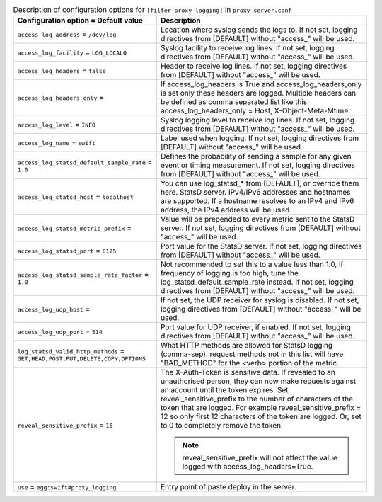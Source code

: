 ..
  Warning: Do not edit this file. It is automatically generated and your
  changes will be overwritten. The tool to do so lives in the
  openstack-doc-tools repository.

.. list-table:: Description of configuration options for ``[filter-proxy-logging]`` in ``proxy-server.conf``
   :header-rows: 1
   :class: config-ref-table

   * - Configuration option = Default value
     - Description
   * - ``access_log_address`` = ``/dev/log``
     - Location where syslog sends the logs to. If not set, logging directives from [DEFAULT] without "access\_" will be used.
   * - ``access_log_facility`` = ``LOG_LOCAL0``
     - Syslog facility to receive log lines. If not set, logging directives from [DEFAULT] without "access\_" will be used.
   * - ``access_log_headers`` = ``false``
     - Header to receive log lines. If not set, logging directives from [DEFAULT] without "access\_" will be used.
   * - ``access_log_headers_only`` =
     - If access_log_headers is True and access_log_headers_only is set only these headers are logged. Multiple headers can be defined as comma separated list like this: access_log_headers_only = Host, X-Object-Meta-Mtime.
   * - ``access_log_level`` = ``INFO``
     - Syslog logging level to receive log lines. If not set, logging directives from [DEFAULT] without "access\_" will be used.
   * - ``access_log_name`` = ``swift``
     - Label used when logging. If not set, logging directives from [DEFAULT] without "access\_" will be used.
   * - ``access_log_statsd_default_sample_rate`` = ``1.0``
     - Defines the probability of sending a sample for any given event or timing measurement. If not set, logging directives from [DEFAULT] without "access\_" will be used.
   * - ``access_log_statsd_host`` = ``localhost``
     - You can use log_statsd_* from [DEFAULT], or override them here. StatsD server. IPv4/IPv6 addresses and hostnames are supported. If a hostname resolves to an IPv4 and IPv6 address, the IPv4 address will be used.
   * - ``access_log_statsd_metric_prefix`` =
     - Value will be prepended to every metric sent to the StatsD server. If not set, logging directives from [DEFAULT] without "access\_" will be used.
   * - ``access_log_statsd_port`` = ``8125``
     - Port value for the StatsD server. If not set, logging directives from [DEFAULT] without "access\_" will be used.
   * - ``access_log_statsd_sample_rate_factor`` = ``1.0``
     - Not recommended to set this to a value less than 1.0, if frequency of logging is too high, tune the log_statsd_default_sample_rate instead. If not set, logging directives from [DEFAULT] without "access\_" will be used.
   * - ``access_log_udp_host`` =
     -  If not set, the UDP receiver for syslog is disabled. If not set, logging directives from [DEFAULT] without "access\_" will be used.
   * - ``access_log_udp_port`` = ``514``
     - Port value for UDP receiver, if enabled. If not set, logging directives from [DEFAULT] without "access\_" will be used.
   * - ``log_statsd_valid_http_methods`` = ``GET,HEAD,POST,PUT,DELETE,COPY,OPTIONS``
     - What HTTP methods are allowed for StatsD logging (comma-sep). request methods not in this list will have "BAD_METHOD" for the <verb> portion of the metric.
   * - ``reveal_sensitive_prefix`` = ``16``
     - The X-Auth-Token is sensitive data. If revealed to an unauthorised person, they can now make requests against an account until the token expires. Set reveal_sensitive_prefix to the number of characters of the token that are logged. For example reveal_sensitive_prefix = 12 so only first 12 characters of the token are logged. Or, set to 0 to completely remove the token.

       .. note:: reveal_sensitive_prefix will not affect the value logged with access_log_headers=True.
   * - ``use`` = ``egg:swift#proxy_logging``
     - Entry point of paste.deploy in the server.
